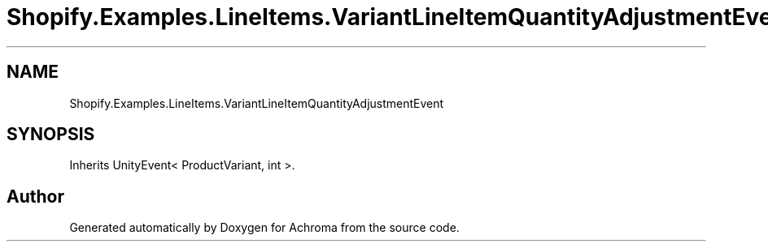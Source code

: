 .TH "Shopify.Examples.LineItems.VariantLineItemQuantityAdjustmentEvent" 3 "Achroma" \" -*- nroff -*-
.ad l
.nh
.SH NAME
Shopify.Examples.LineItems.VariantLineItemQuantityAdjustmentEvent
.SH SYNOPSIS
.br
.PP
.PP
Inherits UnityEvent< ProductVariant, int >\&.

.SH "Author"
.PP 
Generated automatically by Doxygen for Achroma from the source code\&.
